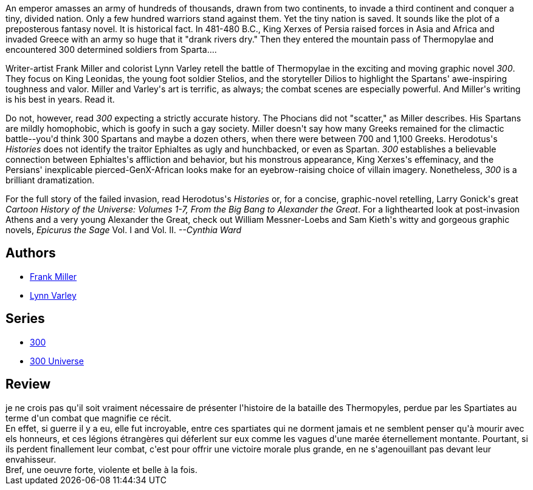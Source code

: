 :jbake-type: post
:jbake-status: published
:jbake-title: 300
:jbake-tags:  guerre, histoire, rayon-emprunt,_année_2011,_mois_mai,_note_5,rayon-bd,read
:jbake-date: 2011-05-03
:jbake-depth: ../../
:jbake-uri: goodreads/books/9782878270310.adoc
:jbake-bigImage: https://s.gr-assets.com/assets/nophoto/book/111x148-bcc042a9c91a29c1d680899eff700a03.png
:jbake-smallImage: https://s.gr-assets.com/assets/nophoto/book/50x75-a91bf249278a81aabab721ef782c4a74.png
:jbake-source: https://www.goodreads.com/book/show/52363
:jbake-style: goodreads goodreads-book

++++
<div class="book-description">
An emperor amasses an army of hundreds of thousands, drawn from two continents, to invade a third continent and conquer a tiny, divided nation. Only a few hundred warriors stand against them. Yet the tiny nation is saved. It sounds like the plot of a preposterous fantasy novel. It is historical fact. In 481-480 B.C., King Xerxes of Persia raised forces in Asia and Africa and invaded Greece with an army so huge that it "drank rivers dry." Then they entered the mountain pass of Thermopylae and encountered 300 determined soldiers from Sparta....<p> Writer-artist Frank Miller and colorist Lynn Varley retell the battle of Thermopylae in the exciting and moving graphic novel <i>300</i>. They focus on King Leonidas, the young foot soldier Stelios, and the storyteller Dilios to highlight the Spartans' awe-inspiring toughness and valor. Miller and Varley's art is terrific, as always; the combat scenes are especially powerful. And Miller's writing is his best in years. Read it.</p><p> Do not, however, read <i>300</i> expecting a strictly accurate history. The Phocians did not "scatter," as Miller describes. His Spartans are mildly homophobic, which is goofy in such a gay society. Miller doesn't say how many Greeks remained for the climactic battle--you'd think 300 Spartans and maybe a dozen others, when there were between 700 and 1,100 Greeks. Herodotus's <i>Histories</i> does not identify the traitor Ephialtes as ugly and hunchbacked, or even as Spartan. <i>300</i> establishes a believable connection between Ephialtes's affliction and behavior, but his monstrous appearance, King Xerxes's effeminacy, and the Persians' inexplicable pierced-GenX-African looks make for an eyebrow-raising choice of villain imagery. Nonetheless, <i>300</i> is a brilliant dramatization.</p><p> For the full story of the failed invasion, read Herodotus's <i>Histories</i> or, for a concise, graphic-novel retelling, Larry Gonick's great <i>Cartoon History of the Universe: Volumes 1-7, From the Big Bang to Alexander the Great</i>. For a lighthearted look at post-invasion Athens and a very young Alexander the Great, check out William Messner-Loebs and Sam Kieth's witty and gorgeous graphic novels, <i>Epicurus the Sage</i> Vol. I and Vol. II. <i>--Cynthia Ward</i></p>
</div>
++++


## Authors
* link:../authors/15085.html[Frank Miller]
* link:../authors/29578.html[Lynn Varley]

## Series
* link:../series/300.html[300]
* link:../series/300_Universe.html[300 Universe]

## Review

++++
je ne crois pas qu'il soit vraiment nécessaire de présenter l'histoire de la bataille des Thermopyles, perdue par les Spartiates au terme d'un combat que magnifie ce récit.<br/>En effet, si guerre il y a eu, elle fut incroyable, entre ces spartiates qui ne dorment jamais et ne semblent penser qu'à mourir avec els honneurs, et ces légions étrangères qui déferlent sur eux comme les vagues d'une marée éternellement montante. Pourtant, si ils perdent finallement leur combat, c'est pour offrir une victoire morale plus grande, en ne s'agenouillant pas devant leur envahisseur.<br/>Bref, une oeuvre forte, violente et belle à la fois.
++++